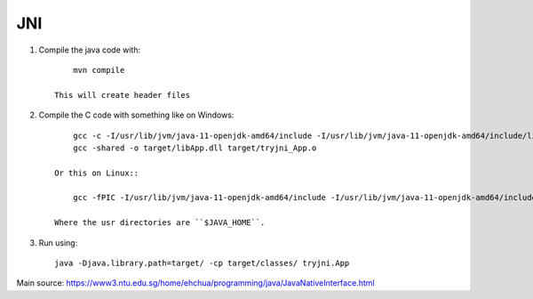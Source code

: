 
JNI
===============================

1. Compile the java code with::

        mvn compile

    This will create header files

2. Compile the C code with something like on Windows::

        gcc -c -I/usr/lib/jvm/java-11-openjdk-amd64/include -I/usr/lib/jvm/java-11-openjdk-amd64/include/linux -Itarget/headers/ -o target/tryjni_App.o src/c/tryjni_App.c
        gcc -shared -o target/libApp.dll target/tryjni_App.o

    Or this on Linux::

        gcc -fPIC -I/usr/lib/jvm/java-11-openjdk-amd64/include -I/usr/lib/jvm/java-11-openjdk-amd64/include/linux -Itarget/headers/ -shared -o target/libApp.so src/c/tryjni_App.c

    Where the usr directories are ``$JAVA_HOME``.

3. Run using::

        java -Djava.library.path=target/ -cp target/classes/ tryjni.App



Main source: https://www3.ntu.edu.sg/home/ehchua/programming/java/JavaNativeInterface.html
